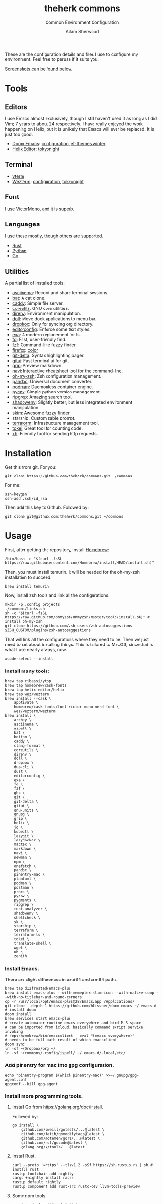 #+TITLE: theherk commons
#+SUBTITLE: Common Environment Configuration
#+AUTHOR: Adam Sherwood
#+EMAIL: theherk@gmail.com

These are the configuration details and files I use to configure my environment. Feel free to peruse if it suits you.

[[#screenshots][Screenshots can be found below.]]

* Tools

** Editors

I use Emacs almost exclusively, though I still haven't used it as long as I did Vim; 7 years to about 24 respectively. I have really enjoyed the work happening on Helix, but it is unlikely that Emacs will ever be replaced. It is just too good.

- [[https://github.com/hlissner/doom-emacs][Doom Emacs]]: [[file:.config/doom/config.org][configuration]], [[https://github.com/protesilaos/ef-themes][ef-themes winter]]
- [[https://helix-editor.com/][Helix Editor]]: [[https://github.com/helix-editor/helix/wiki/Themes#tokyo-night][tokyonight]]

** Terminal

- [[https://github.com/akermu/emacs-libvterm][vterm]]
- [[https://wezfurlong.org/wezterm/][Wezterm]]: [[file:.config/wezterm/wezterm.lua][configuration]], [[https://wezfurlong.org/wezterm/colorschemes/t/index.html#tokyonight][tokyonight]]

** Font

I use [[https://rubjo.github.io/victor-mono/][VictorMono]], and it is superb.

** Languages

I use these mostly, though others are supported.

- [[https://www.rust-lang.org/][Rust]]
- [[https://www.python.org/][Python]]
- [[https://go.dev/][Go]]

** Utilities

A partial list of installed tools:

- [[https://asciinema.org/][asciinema]]: Record and share terminal sessions.
- [[https://github.com/sharkdp/bat][bat]]: A cat clone.
- [[https://github.com/caddyserver/caddy][caddy]]: Simple file server.
- [[https://www.gnu.org/software/coreutils/][coreutils]]: GNU core utilities.
- [[https://direnv.net/][direnv]]: Environment manipulation.
- [[https://github.com/xiaogdgenuine/Doll][doll]]: Move dock applications to menu bar.
- [[https://formulae.brew.sh/cask/dropbox][dropbox]]: Only for syncing org directory.
- [[https://editorconfig.org/][editorconfig]]: Enforce some text styles.
- [[https://the.exa.website/][exa]]: A modern replacement for ls.
- [[https://github.com/sharkdp/fd][fd]]: Fast, user-friendly find.
- [[https://github.com/junegunn/fzf][fzf]]: Command-line fuzzy finder.
- [[https://www.mozilla.org/en-US/firefox/new/][firefox]]: [[https://color.firefox.com/?theme=XQAAAAIOAQAAAAAAAABBKYhm849SCia2CaaEGccwS-xMDPr0sKyHm0LFtsAuOs5Hgc59MzILXCVRpjcIcxKwXf-yc__PKRtJvTLuqCwxEvSIG5G-JU2nV8QMryjBVOlGDzRqLdB29oIFwqvIfpV4XWTC1uKCh3ILvcnJhfHuMoyL5sRfBa2iZxDB_ya6eVp-KaVwghWkUDYPaLkOR63d33whjJPzYrpf2sh9d2ppdtku_Z76zswg][color]]
- [[https://github.com/dandavison/delta][git-delta]]: Syntax highlighting pager.
- [[https://github.com/extrawurst/gitui][gitui]]: Fast terminal ui for git.
- [[https://github.com/joeyespo/grip][grip]]: Preview markdown.
- [[https://github.com/denisidoro/navi][navi]]: Interactive cheatsheet tool for the command-line.
- [[https://ohmyz.sh/][oh-my-zsh]]: Zsh configuration management.
- [[https://pandoc.org/][pandoc]]: Universal document converter.
- [[https://podman.io/][podman]]: Daemonless container engine.
- [[https://github.com/pyenv/pyenv][pyenv]]: Simple python version management.
- [[https://github.com/BurntSushi/ripgrep][ripgrep]]: Amazing search tool.
- [[https://github.com/Shopify/shadowenv][shadowenv]]: Slightly better, but less integrated environment manipulation.
- [[https://github.com/lotabout/skim][skim]]: Awesome fuzzy finder.
- [[https://starship.rs/][starship]]: Customizable prompt.
- [[https://www.terraform.io/][terraform]]: Infrastructure management tool.
- [[https://github.com/XAMPPRocky/tokei][tokei]]: Great tool for counting code.
- [[https://github.com/ducaale/xh][xh]]: Friendly tool for sending http requests.

* Installation

Get this from git. For you:

#+begin_src shell
git clone https://github.com/theherk/commons.git ~/commons
#+end_src

For me:

#+begin_src shell
ssh-keygen
ssh-add .ssh/id_rsa
#+end_src

Then add this key to Github. Followed by:

#+begin_src shell
git clone git@github.com:theherk/commons.git ~/commons
#+end_src

* Usage

First, after getting the repository, install [[https://brew.sh/][Homebrew]]:

#+begin_src shell
/bin/bash -c "$(curl -fsSL https://raw.githubusercontent.com/Homebrew/install/HEAD/install.sh)"
#+end_src

Then, you must install temurin. It will be needed for the oh-my-zsh installation to succeed.

#+begin_src shell
brew install temurin
#+end_src

Now, install zsh tools and link all the configurations.

#+begin_src shell
mkdir -p .config projects
./commons/links.sh
sh -c "$(curl -fsSL https://raw.github.com/ohmyzsh/ohmyzsh/master/tools/install.sh)" # install oh-my-zsh
git clone https://github.com/zsh-users/zsh-autosuggestions $ZSH_CUSTOM/plugins/zsh-autosuggestions
#+end_src

That will link all the configurations where they need to be. Then we just need to set about installing things. This is tailored to MacOS, since that is what I use nearly always, now.

#+begin_src shell
xcode-select --install
#+end_src

*** Install many tools:

#+begin_src shell
brew tap cjbassi/ytop
brew tap homebrew/cask-fonts
brew tap helix-editor/helix
brew tap wez/wezterm
brew install --cask \
    apptivate \
    homebrew/cask-fonts/font-victor-mono-nerd-font \
    wez/wezterm/wezterm
brew install \
    archey \
    asciinema \
    aspell \
    bat \
    bottom \
    caddy \
    clang-format \
    coreutils \
    direnv \
    doll \
    dropbox \
    dua-cli \
    dust \
    editorconfig \
    exa \
    fd \
    fzf \
    ghc \
    git \
    git-delta \
    gitui \
    gnu-units \
    gnupg \
    grip \
    helix \
    jq \
    kubectl \
    lazygit \
    lazydocker \
    mactex \
    markdown \
    navi \
    newman \
    npm \
    onefetch \
    pandoc \
    pinentry-mac \
    plantuml \
    podman \
    postman \
    procs \
    pyenv \
    pygments \
    ripgrep \
    rust-analyzer \
    shadowenv \
    shellcheck \
    sk \
    starship \
    terraform \
    terraform-ls \
    tokei \
    translate-shell \
    wget \
    xh \
    zenith
#+end_src

*** Install Emacs.

There are slight differences in amd64 and arm64 paths.

#+begin_src shell
brew tap d12frosted/emacs-plus
brew install emacs-plus --with-memeplex-slim-icon --with-native-comp --with-no-titlebar-and-round-corners
cp -r /usr/local/opt/emacs-plus@28/Emacs.app /Applications/
git clone --depth 1 https://github.com/hlissner/doom-emacs ~/.emacs.d # install doom
doom install
brew services start emacs-plus
# create automator routine emacs-everywhere and bind M-S-space
# can be imported from icloud; basically command script service invoking
# /opt/homebrew/bin/emacsclient --eval "(emacs-everywhere)"
# needs to be full path result of which emacsclient
doom sync
ln -sf ~/Dropbox/org ~/
ln -sf ~/commons/.config/ispell/ ~/.emacs.d/.local/etc/
#+end_src

*** Add pinentry for mac into gpg configuration.

#+begin_src shell
echo "pinentry-program $(which pinentry-mac)" >>~/.gnupg/gpg-agent.conf
gpgconf --kill gpg-agent
#+end_src

*** Install more programming tools.

**** Install Go from https://golang.org/doc/install.

Followed by:

   #+begin_src shell
go install \
    github.com/cweill/gotests/...@latest \
    github.com/fatih/gomodifytags@latest \
    github.com/motemen/gore/...@latest \
    github.com/nsf/gocode@latest \
    golang.org/x/tools/...@latest
   #+end_src

**** Install Rust.

   #+begin_src shell
curl --proto '=https' --tlsv1.2 -sSf https://sh.rustup.rs | sh # install rust
rustup toolchain add nightly
cargo +nightly install racer
rustup default nightly
rustup component add rust-src rustc-dev llvm-tools-preview
   #+end_src

**** Some npm tools.

   #+begin_src shell
npm i -g js-beautify stylelint
npm audit fix
npm i --pack-lock-only
npm audit fix # seems to work after package lock
   #+end_src

**** Prepare Python.

#+begin_src shell
# With M1:
# see: https://github.com/pyenv/pyenv/issues/1768#issuecomment-871602950
# also: https://stackoverflow.com/questions/71577626/issues-installing-python-3-8-10-on-macos-12-3-monterey
pyenv install 3.9.11
pyenv install 3.10.3
pyenv global 3.10.3
pip install black isort keyring nose pipenv pyflakes pyppeteer pytest
#+end_src

*** Setup git forge

This is an optional step, and will merge all owner repositories to their correct homes in =~/projects/=.

First, ensure the requisite directories exist, install [[https://github.com/hakoerber/git-repo-manager][git-repo-manager]], and link the configuration files into the correct locations.

    #+begin_src shell
mkdir -p $P/github.com $P/gitlab.com
cargo +nightly install git-repo-manager
ln -sf ~/commons/.config/grm/github.com/config.toml $P/github.com/config.toml
ln -sf ~/commons/.config/grm/gitlab.com/config.toml $P/gitlab.com/config.toml
    #+end_src

Then, you must store personal access tokens in the keyring.

    #+begin_src shell
pwa github.com theherk@gmail.com
pwa gitlab.com theherk@gmail.com
    #+end_src

Lastly, sync the repositories. These could be shared manifests, but for now this granular approach is chosen.

    #+begin_src shell
cd $P/github.com && grm repos sync config
cd $P/gitlab.com && grm repos sync config
    #+end_src
*** MacOS windows manager

**** Dock

#+begin_src shell
defaults write com.apple.dock tilesize -float 32
defaults read com.apple.dock orientation -string right
defaults write com.apple.dock autohide -bool true
killall Dock
#+end_src

**** Notifications

Since the dock is usually hidden, use [[https://github.com/xiaogdgenuine/Doll][Doll]] to load apps into menu bar.

*** Here be dagrons (with consummate V's of course)

Sometimes you use =sudo= a lot. A responsible nerd will tell you not to do this, but =¯\_(ツ)_/¯=... Well, I set up an ssh tunnel to proxy for git several times daily so... Look, what I'm trying to say is, "We don't get into this business to input /extra/ keystrokes."

#+begin_src shell
echo 'h4s ALL = NOPASSWD: /usr/bin/ssh' >> /etc/sudoers
#+end_src

If you get an error =zsh: permission denied: /etc/sudoers=, and you don't know how to get around it, I implore you; do not do this.

* Screenshots

** Desktop

#+html: <p align="center"><img src="./img/desktop.png" alt="desktop" /></p>

** Emacs

#+html: <p align="center"><img src="./img/emacs-splash.png" alt="emacs splash screen" /></p>
#+html: <p align="center"><img src="./img/emacs-treemacs.png" alt="emacs treemacs" /></p>
#+html: <p align="center"><img src="./img/emacs-dired.png" alt="emacs dired" /></p>
#+html: <p align="center"><img src="./img/emacs-org-zen.png" alt="emacs org zen" /></p>

** Firefox

#+html: <p align="center"><img src="./img/firefox-music.png" alt="firefox" /></p>

** Slack

#+html: <p align="center"><img src="./img/slack.png" alt="slack" /></p>

** Wezterm

#+html: <p align="center"><img src="./img/wezterm-lists.png" alt="wezterm lists" /></p>
#+html: <p align="center"><img src="./img/wezterm-sysinfo.png" alt="wezterm sysinfo" /></p>

* Credits

More are warranted, but the two I can think to mention off the bat are:

- [[https://www.deviantart.com/matlocktheartist/art/Bruce-Lee-Puzzled-322967405][matlocktheartist]] for providing the awesome Bruce Lee art.

* Enjoy
